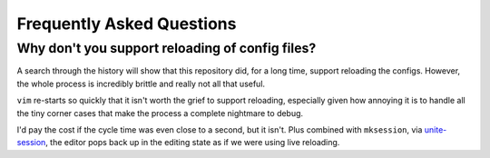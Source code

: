 Frequently Asked Questions
==========================

Why don't you support reloading of config files?
------------------------------------------------

A search through the history will show that this repository did, for a long
time, support reloading the configs.  However, the whole process is incredibly
brittle and really not all that useful.

``vim`` re-starts so quickly that it isn't worth the grief to support reloading,
especially given how annoying it is to handle all the tiny corner cases that
make the process a complete nightmare to debug.

I'd pay the cost if the cycle time was even close to a second, but it isn't.
Plus combined with ``mksession``, via unite-session_, the editor pops back up in
the editing state as if we were using live reloading.

.. _unite-session: https://github.com/Shougo/unite-session
